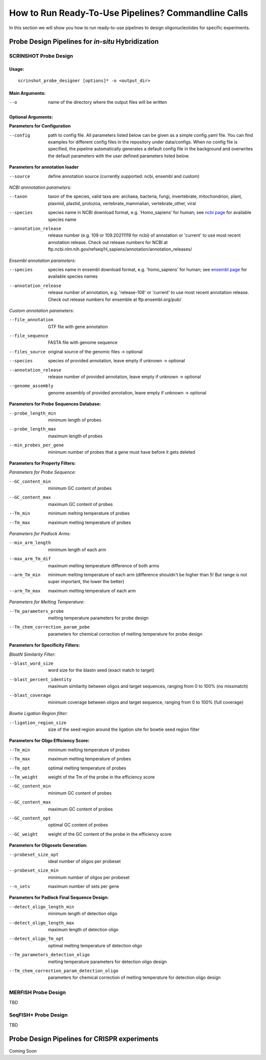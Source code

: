 How to Run Ready-To-Use Pipelines? Commandline Calls
=====================================================

In this section we will show you how to run ready-to-use pipelines to design oligonucleotides for specific experiments.

Probe Design Pipelines for *in-situ* Hybridization
----------------------------------------------------

SCRINSHOT Probe Design
^^^^^^^^^^^^^^^^^^^^^^^^

Usage:
""""""

::

    scrinshot_probe_designer [options]* -o <output_dir>

Main Arguments:
"""""""""""""""

--o  name of the directory where the output files will be written

Optional Arguments:
"""""""""""""""""""

**Parameters for Configuration**

--config    path to config file. All parameters listed below can be given as a simple config.yaml file. You can find examples for different config files in the repository under data/configs.
            When no config file is specified, the pipeline automatically generates a default config file in the background and overwrites the default parameters with the user defined parameters listed below.

**Parameters for annotation loader**

--source    define annotation source (currently supported: ncbi, ensembl and custom)


*NCBI annnotation parameters:*

--taxon                 taxon of the species, valid taxa are: archaea, bacteria, fungi, invertebrate, mitochondrion, plant, plasmid, plastid, protozoa, vertebrate_mammalian, vertebrate_other, viral
--species               species name in NCBI download format, e.g. 'Homo_sapiens' for human; see `ncbi page <https://ftp.ncbi.nlm.nih.gov/genomes/refseq/>`_ for available species name
--annotation_release    release number (e.g. 109 or 109.20211119 for ncbi) of annotation or 'current' to use most recent annotation release. Check out release numbers for NCBI at ftp.ncbi.nlm.nih.gov/refseq/H_sapiens/annotation/annotation_releases/


*Ensembl annotation parameters:*

--species               species name in ensembl download format, e.g. 'homo_sapiens' for human; see `ensembl page <http://ftp.ensembl.org/pub/release-108/gtf/>`_ for available species names
--annotation_release    release number of annotation, e.g. 'release-108' or 'current' to use most recent annotation release. Check out release numbers for ensemble at ftp.ensembl.org/pub/


*Custom annotation parameters:*

--file_annotation       GTF file with gene annotation
--file_sequence         FASTA file with genome sequence
--files_source          original source of the genomic files -> optional
--species               species of provided annotation, leave empty if unknown -> optional
--annotation_release    release number of provided annotation, leave empty if unknown -> optional
--genome_assembly       genome assembly of provided annotation, leave empty if unknown -> optional

**Parameters for Probe Sequences Database:**

--probe_length_min      minimum length of probes
--probe_length_max      maximum length of probes
--min_probes_per_gene   minimum number of probes that a gene must have before it gets deleted


**Parameters for Property Filters:**

*Parameters for Probe Sequence:*

--GC_content_min        minimum GC content of probes
--GC_content_max        maximum GC content of probes
--Tm_min                minimum melting temperature of probes
--Tm_max                maximum melting temperature of probes

*Parameters for Padlock Arms:*

--min_arm_length        minimum length of each arm
--max_arm_Tm_dif        maximum melting temperature difference of both arms
--arm_Tm_min            minimum melting temperature of each arm (difference shouldn't be higher than 5! But range is not super important, the lower the better)
--arm_Tm_max            maximum melting temperature of each arm

*Parameters for Melting Temperature:*

--Tm_parameters_probe             melting temperature parameters for probe design
--Tm_chem_correction_param_pobe   parameters for chemical correction of melting temperature for probe design


**Parameters for Specificity Filters:**

*BlastN Similarity Filter:*

--blast_word_size           word size for the blastn seed (exact match to target)
--blast_percent_identity    maximum similarity between oligos and target sequences, ranging from 0 to 100% (no missmatch)
--blast_coverage            minimum coverage between oligos and target sequence, ranging from 0 to 100% (full coverage)

*Bowtie Ligation Region filter:*

--ligation_region_size      size of the seed region around the ligation site for bowtie seed region filter


**Parameters for Oligo Efficiency Score:**

--Tm_min                minimum melting temperature of probes
--Tm_max                maximum melting temperature of probes
--Tm_opt                optimal melting temperature of probes
--Tm_weight             weight of the Tm of the probe in the efficiency score
--GC_content_min        minimum GC content of probes
--GC_content_max        maximum GC content of probes
--GC_content_opt        optimal GC content of probes
--GC_weight             weight of the GC content of the probe in the efficiency score

**Parameters for Oligosets Generation:**

--probeset_size_opt     ideal number of oligos per probeset
--probeset_size_min     minimum number of oligos per probeset
--n_sets                maximum number of sets per gene


**Parameters for Padlock Final Sequence Design:**

--detect_oligo_length_min                       minimum length of detection oligo
--detect_oligo_length_max                       maximum length of detection oligo
--detect_oligo_Tm_opt                           optimal melting temperature of detection oligo
--Tm_parameters_detection_oligo                 melting temperature parameters for detection oligo design
--Tm_chem_correction_param_detection_oligo      parameters for chemical correction of melting temperature for detection oligo design



MERFISH Probe Design
^^^^^^^^^^^^^^^^^^^^^^^^

TBD


SeqFISH+ Probe Design
^^^^^^^^^^^^^^^^^^^^^^^^

TBD


Probe Design Pipelines for CRISPR experiments
----------------------------------------------

Coming Soon

